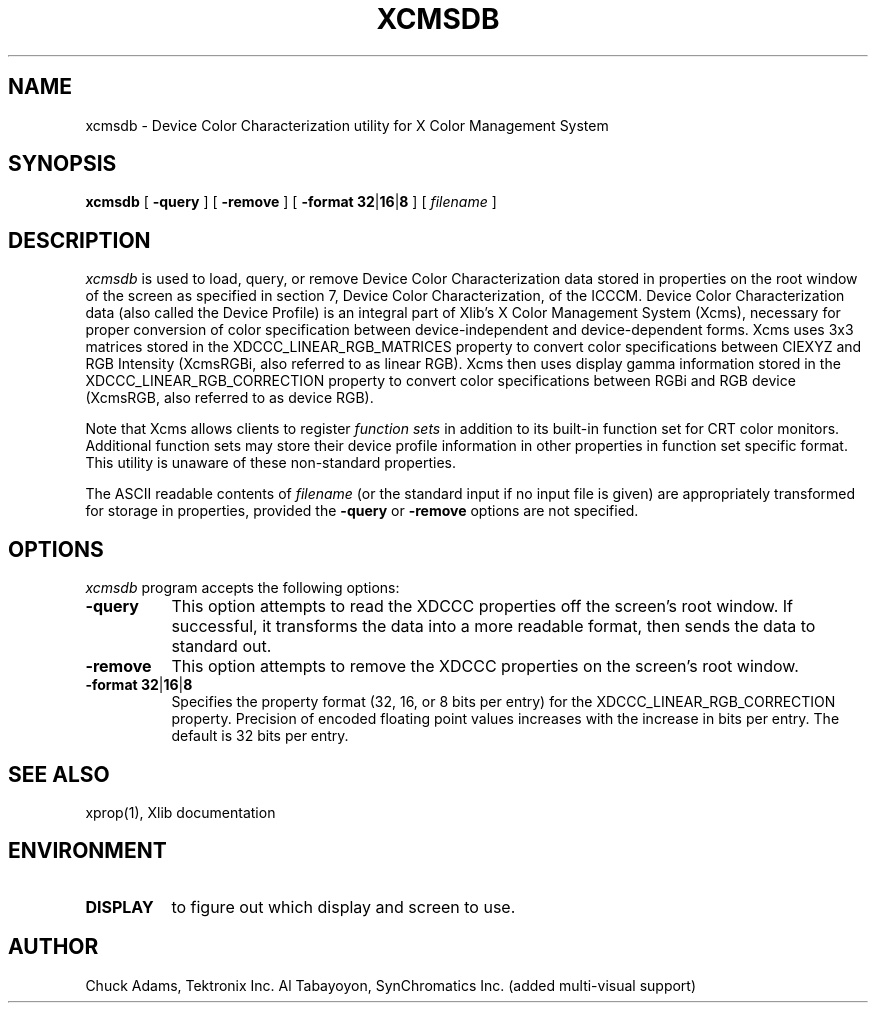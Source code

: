 .\" $Xorg: xcmsdb.man,v 1.4 2001/02/09 02:05:39 xorgcvs Exp $
.\" Copyright 1990, Tektronix Inc.
.\" Copyright 1993, 1998  The Open Group
.\"
.\" Permission to use, copy, modify, distribute, and sell this software and its
.\" documentation for any purpose is hereby granted without fee, provided that
.\" the above copyright notice appear in all copies and that both that
.\" copyright notice and this permission notice appear in supporting
.\" documentation.
.\"
.\" The above copyright notice and this permission notice shall be included in
.\" all copies or substantial portions of the Software.
.\"
.\" THE SOFTWARE IS PROVIDED "AS IS", WITHOUT WARRANTY OF ANY KIND, EXPRESS OR
.\" IMPLIED, INCLUDING BUT NOT LIMITED TO THE WARRANTIES OF MERCHANTABILITY,
.\" FITNESS FOR A PARTICULAR PURPOSE AND NONINFRINGEMENT.  IN NO EVENT SHALL
.\" THE OPEN GROUP BE LIABLE FOR ANY CLAIM, DAMAGES OR OTHER LIABILITY,
.\" WHETHER IN AN ACTION OF CONTRACT, TORT OR OTHERWISE, ARISING FROM, OUT OF
.\" OR IN CONNECTION WITH THE SOFTWARE OR THE USE OR OTHER DEALINGS IN THE
.\" SOFTWARE.
.\"
.\" Except as contained in this notice, the name of The Open Group shall not
.\" be used in advertising or otherwise to promote the sale, use or other
.\" dealing in this Software without prior written authorization from the
.\" The Open Group.
.\"
.\" $XFree86: xc/programs/xcmsdb/xcmsdb.man,v 1.6 2001/01/27 18:21:09 dawes Exp $
.\"
.TH XCMSDB 1 __xorgversion__
.SH NAME
xcmsdb \- Device Color Characterization utility for X Color Management System
.SH SYNOPSIS
.B xcmsdb
[ \fB\-query\fP ] [ \fB\-remove\fP ]
[ \fB\-format\032\fP|\fB16\fP|\fB8\fP ]
[ \fIfilename\fP ]
.SH DESCRIPTION
.I xcmsdb
is used to load, query, or remove Device Color Characterization data
stored in properties on the root window of the screen as specified
in section 7, Device Color Characterization, of the ICCCM.
Device Color Characterization data (also called the Device Profile)
is an integral part of Xlib's X Color Management System (Xcms), necessary
for proper conversion of color specification between device-independent
and device-dependent forms.
Xcms uses 3x3 matrices stored in the XDCCC_LINEAR_RGB_MATRICES property to
convert color specifications between CIEXYZ and RGB Intensity (XcmsRGBi, also
referred to as linear RGB).
Xcms then uses display gamma information stored in the
XDCCC_LINEAR_RGB_CORRECTION property to convert color specifications between
RGBi and RGB device (XcmsRGB, also referred to as device RGB).
.LP
Note that Xcms allows clients to register \fIfunction sets\fP
in addition to its
built-in function set for CRT color monitors.  Additional function sets
may store their device profile information in other properties in function
set specific format.
This utility is unaware of these non-standard properties.
.LP
The ASCII readable contents of
.I filename
(or the standard input if no input file is given)
are appropriately transformed for storage in properties, provided the
.B \-query
or
.B \-remove
options are not specified.
.SH "OPTIONS"
.I xcmsdb
program accepts the following options:
.TP 8
.B \-query
This option attempts to read the XDCCC properties off the screen's root
window.
If successful, it transforms the data into a more readable format, then
sends the data to standard out.
.TP 8
.B \-remove
This option attempts to remove the XDCCC properties on the screen's root
window.
.TP 8
\fB\-format\032\fP|\fB16\fP|\fB8\fP
Specifies the property format (32, 16, or 8 bits per entry) for the
XDCCC_LINEAR_RGB_CORRECTION property.
Precision of encoded floating point values increases with the increase
in bits per entry.
The default is 32 bits per entry.
.SH "SEE ALSO"
xprop(1), Xlib documentation
.SH ENVIRONMENT
.TP 8
.B DISPLAY
to figure out which display and screen to use.
.SH AUTHOR
Chuck Adams, Tektronix Inc.
Al Tabayoyon, SynChromatics Inc. (added multi-visual support)
